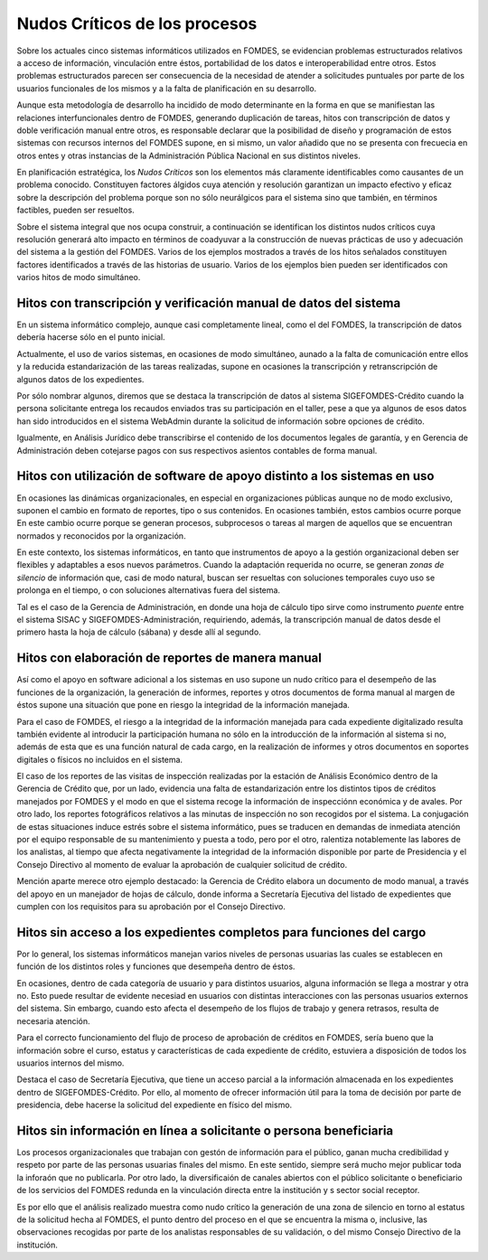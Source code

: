 ******************************
Nudos Críticos de los procesos
******************************

Sobre los actuales cinco sistemas informáticos utilizados en FOMDES, se evidencian problemas
estructurados relativos a acceso de información, vinculación entre éstos,
portabilidad  de los datos e interoperabilidad entre otros. Estos problemas estructurados
parecen ser consecuencia de la necesidad de atender a solicitudes puntuales por parte de los
usuarios funcionales de los mismos y a la falta de planificación en su desarrollo.

Aunque esta metodología de desarrollo ha incidido de modo determinante en la forma en que se
manifiestan las relaciones interfuncionales dentro de FOMDES, generando duplicación de tareas,
hitos con transcripción de datos y doble verificación manual entre otros, es responsable declarar
que la posibilidad de diseño y programación de estos sistemas con recursos internos del FOMDES supone,
en  si mismo, un valor añadido que no se presenta con frecuecia en otros entes y otras instancias de la Administración Pública Nacional en sus distintos niveles.

En planificación estratégica, los *Nudos Críticos* son los elementos más claramente identificables
como causantes de un problema conocido. Constituyen factores álgidos cuya atención y resolución
garantizan un impacto efectivo y eficaz sobre la descripción del problema porque son no sólo
neurálgicos para el sistema sino que también, en términos factibles, pueden ser resueltos.

Sobre el sistema integral que nos ocupa construir, a continuación se identifican los
distintos nudos críticos cuya resolución generará alto impacto en términos de coadyuvar a la
construcción de nuevas prácticas de uso y adecuación del sistema a la gestión del FOMDES. Varios
de los ejemplos mostrados a través de los hitos señalados constituyen factores identificados a
través de las historias de usuario. Varios de los ejemplos bien pueden ser identificados con
varios hitos de modo simultáneo.


Hitos con transcripción y verificación manual de datos del sistema
==================================================================

En un sistema informático complejo, aunque casi completamente lineal, como el del FOMDES, la
transcripción de datos debería hacerse sólo en el punto inicial.

Actualmente, el uso de varios sistemas, en ocasiones de modo simultáneo, aunado a la falta de
comunicación entre ellos y la reducida estandarización de las tareas realizadas, supone en ocasiones
la transcripción y retranscripción de algunos datos de los expedientes.

Por sólo nombrar algunos, diremos que se destaca la transcripción de datos al sistema
SIGEFOMDES-Crédito cuando la persona solicitante entrega los recaudos enviados tras su participación en el taller, pese a que ya algunos de esos datos han sido introducidos en el sistema WebAdmin durante la solicitud de
información sobre opciones de crédito.

Igualmente, en Análisis Jurídico debe transcribirse el contenido de los documentos legales de
garantía, y en Gerencia de Administración deben cotejarse pagos con sus respectivos asientos
contables de forma manual.


Hitos con utilización de software de apoyo distinto a los sistemas en uso
=========================================================================

En ocasiones las dinámicas organizacionales, en especial en organizaciones públicas aunque no de
modo exclusivo, suponen el cambio en formato de reportes, tipo o sus contenidos. En ocasiones
también, estos cambios ocurre porque En este cambio ocurre porque se generan procesos,
subprocesos o tareas al margen de aquellos que se encuentran normados y reconocidos por la
organización.

En este contexto, los sistemas informáticos, en tanto que instrumentos de apoyo a la gestión
organizacional deben ser flexibles y adaptables a esos nuevos parámetros. Cuando la adaptación
requerida no ocurre, se generan *zonas de silencio* de información que, casi de modo natural,
buscan ser resueltas con soluciones temporales cuyo uso se prolonga en el tiempo, o con
soluciones alternativas fuera del sistema.

Tal es el caso de la Gerencia de Administración, en donde una hoja de cálculo tipo sirve como
instrumento *puente* entre el sistema SISAC y SIGEFOMDES-Administración, requiriendo, además, la
transcripción manual de datos desde el primero hasta la hoja de cálculo (sábana) y desde allí al
segundo.

Hitos con elaboración de reportes de manera manual
==================================================

Así como el apoyo en software adicional a los sistemas en uso supone un nudo crítico para el
desempeño de las funciones de la organización, la generación de informes, reportes y otros
documentos de forma manual al margen de éstos supone una situación que pone en riesgo la
integridad de la información manejada.

Para el caso de FOMDES, el riesgo a la integridad de la información manejada para cada expediente
digitalizado resulta también evidente al introducir la participación humana no sólo en la
introducción de la información al sistema si no, además de esta que es una función natural de cada
cargo, en la realización de informes y otros documentos en soportes digitales o físicos no
incluidos en el sistema.

El caso de los reportes de las visitas de inspección realizadas por la estación de Análisis
Económico dentro de la Gerencia de Crédito que, por un lado, evidencia una falta de
estandarización entre los distintos tipos de créditos manejados por FOMDES y el modo en que el
sistema recoge la información de inspecciónn económica y de avales. Por otro lado, los reportes
fotográficos relativos a las minutas de inspección no son recogidos por el sistema. La
conjugación de estas situaciones induce estrés sobre el sistema informático, pues se traducen en
demandas de inmediata atención por el equipo responsable de su mantenimiento y puesta a todo,
pero por el otro, ralentiza notablemente las labores de los analistas, al tiempo que afecta
negativamente la integridad de la información disponible por parte de Presidencia y el Consejo
Directivo al momento de evaluar la aprobación de cualquier solicitud de crédito.

Mención aparte merece otro ejemplo destacado: la Gerencia de Crédito elabora un documento de modo
manual, a través del apoyo en un manejador de hojas de cálculo, donde informa a Secretaría
Ejecutiva del listado de expedientes que cumplen con los requisitos para su aprobación por el
Consejo Directivo.

Hitos sin acceso a los expedientes completos para funciones del cargo
=====================================================================

Por lo general, los sistemas informáticos manejan varios niveles de personas usuarias las cuales se
establecen en función de los distintos roles y funciones que desempeña dentro de éstos.

En ocasiones, dentro de cada categoría de usuario y para distintos usuarios, alguna información se
llega a mostrar y otra no. Esto puede resultar de evidente necesiad en usuarios con distintas
interacciones con las personas usuarios externos del sistema. Sin embargo, cuando esto afecta el
desempeño de los flujos de trabajo y genera retrasos, resulta de necesaria atención.

Para el correcto funcionamiento del flujo de proceso de aprobación de créditos en FOMDES, sería
bueno que la información sobre el curso, estatus y características de cada expediente de crédito,
estuviera a disposición de todos los usuarios internos del mismo.

Destaca el caso de Secretaría Ejecutiva, que tiene un acceso parcial a la información almacenada
en los expedientes dentro de SIGEFOMDES-Crédito. Por ello, al momento de ofrecer información útil
para la toma de decisión por parte de presidencia, debe hacerse la solicitud del expediente en
físico del mismo.


Hitos sin información en línea a solicitante o persona beneficiaria
===================================================================

Los procesos organizacionales que trabajan con gestón de información para el público, ganan mucha
credibilidad y respeto por parte de las personas usuarias finales del mismo. En este sentido,
siempre será mucho mejor publicar toda la inforaón que no publicarla. Por otro lado, la
diversificaión de canales abiertos con el público solicitante o beneficiario de los servicios del
FOMDES redunda en la vinculación directa entre la institución y s sector social receptor.

Es por ello que el análisis realizado muestra como nudo crítico la generación de una zona de
silencio en torno al estatus de la solicitud hecha al FOMDES, el punto dentro del proceso en el
que se encuentra la misma o, inclusive, las observaciones recogidas por parte de los analistas
responsables de su validación, o del mismo Consejo Directivo de la institución.

